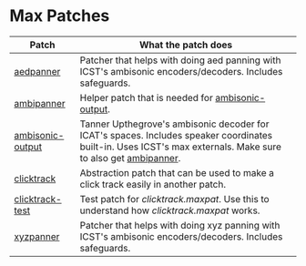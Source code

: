 * Max Patches

| Patch            | What the patch does                                                                                                                                          |
|------------------+--------------------------------------------------------------------------------------------------------------------------------------------------------------|
| [[./aedpanner.maxpat][aedpanner]]        | Patcher that helps with doing aed panning with ICST's ambisonic encoders/decoders. Includes safeguards.                                                      |
| [[./ambipanner.maxpat][ambipanner]]       | Helper patch that is needed for [[./ambisonic-output.maxpat][ambisonic-output]].                                                                                                            |
| [[./ambisonic-output.maxpat][ambisonic-output]] | Tanner Upthegrove's ambisonic decoder for ICAT's spaces. Includes speaker coordinates built-in. Uses ICST's max externals. Make sure to also get [[./ambipanner.maxpat][ambipanner]]. |
| [[./clicktrack.maxpat][clicktrack]]       | Abstraction patch that can be used to make a click track easily in another patch.                                                                            |
| [[./clicktracktest.maxpat][clicktrack-test]]  | Test patch for [[clicktrack.maxpat]]. Use this to understand how [[clicktrack.maxpat]] works.                                                                        |
| [[./xyzpanner.maxpat][xyzpanner]]        | Patcher that helps with doing xyz panning with ICST's ambisonic encoders/decoders. Includes safeguards.                                                      |
